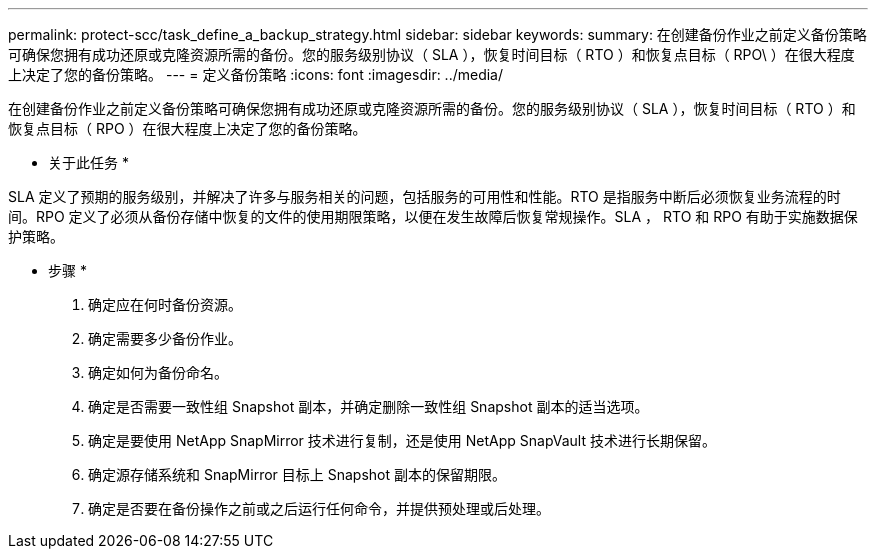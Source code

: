 ---
permalink: protect-scc/task_define_a_backup_strategy.html 
sidebar: sidebar 
keywords:  
summary: 在创建备份作业之前定义备份策略可确保您拥有成功还原或克隆资源所需的备份。您的服务级别协议（ SLA ），恢复时间目标（ RTO ）和恢复点目标（ RPO\ ）在很大程度上决定了您的备份策略。 
---
= 定义备份策略
:icons: font
:imagesdir: ../media/


[role="lead"]
在创建备份作业之前定义备份策略可确保您拥有成功还原或克隆资源所需的备份。您的服务级别协议（ SLA ），恢复时间目标（ RTO ）和恢复点目标（ RPO ）在很大程度上决定了您的备份策略。

* 关于此任务 *

SLA 定义了预期的服务级别，并解决了许多与服务相关的问题，包括服务的可用性和性能。RTO 是指服务中断后必须恢复业务流程的时间。RPO 定义了必须从备份存储中恢复的文件的使用期限策略，以便在发生故障后恢复常规操作。SLA ， RTO 和 RPO 有助于实施数据保护策略。

* 步骤 *

. 确定应在何时备份资源。
. 确定需要多少备份作业。
. 确定如何为备份命名。
. 确定是否需要一致性组 Snapshot 副本，并确定删除一致性组 Snapshot 副本的适当选项。
. 确定是要使用 NetApp SnapMirror 技术进行复制，还是使用 NetApp SnapVault 技术进行长期保留。
. 确定源存储系统和 SnapMirror 目标上 Snapshot 副本的保留期限。
. 确定是否要在备份操作之前或之后运行任何命令，并提供预处理或后处理。

